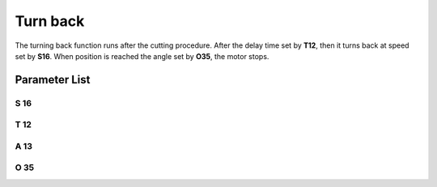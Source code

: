 .. _turn_back:

=========
Turn back
=========

The turning back function runs after the cutting procedure. After the delay
time set by **T12**, then it turns back at speed set by **S16**. When position
is reached the angle set by **O35**, the motor stops.

Parameter List
==============

S 16
----

.. dropdown:: Turn Back Speed
   :animate: fade-in-slide-down
   
   -Max  500
   -Min  50
   -Unit  spm
   -Description  Turn back speed for lifting needlebar after trim.

T 12
----

.. dropdown:: Turn Back Delay
   :animate: fade-in-slide-down
   
   -Max  1000
   -Min  1
   -Unit  ms
   -Description  Lag time, after which,needle reverse after trim.
   
A 13
----

.. dropdown:: Turn Back
   :animate: fade-in-slide-down
   
   -Max  1
   -Min  0
   -Unit  --
   -Description
     | Reversal after trim:
     | 0 = Off;
     | 1 = On.

O 35
----

.. dropdown:: Needle position after turn back
   :animate: fade-in-slide-down
   
   -Max  359
   -Min  0
   -Unit  1°
   -Description  Reversal position of the needle after trim.
